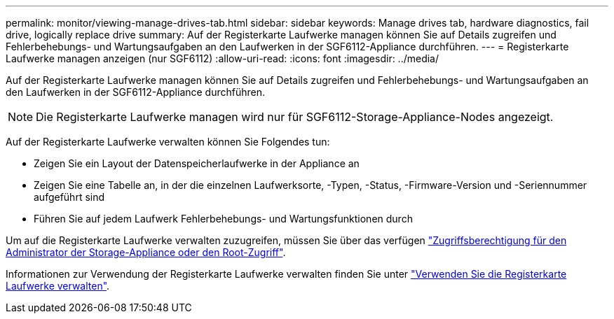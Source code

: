 ---
permalink: monitor/viewing-manage-drives-tab.html 
sidebar: sidebar 
keywords: Manage drives tab, hardware diagnostics, fail drive, logically replace drive 
summary: Auf der Registerkarte Laufwerke managen können Sie auf Details zugreifen und Fehlerbehebungs- und Wartungsaufgaben an den Laufwerken in der SGF6112-Appliance durchführen. 
---
= Registerkarte Laufwerke managen anzeigen (nur SGF6112)
:allow-uri-read: 
:icons: font
:imagesdir: ../media/


[role="lead"]
Auf der Registerkarte Laufwerke managen können Sie auf Details zugreifen und Fehlerbehebungs- und Wartungsaufgaben an den Laufwerken in der SGF6112-Appliance durchführen.


NOTE: Die Registerkarte Laufwerke managen wird nur für SGF6112-Storage-Appliance-Nodes angezeigt.

Auf der Registerkarte Laufwerke verwalten können Sie Folgendes tun:

* Zeigen Sie ein Layout der Datenspeicherlaufwerke in der Appliance an
* Zeigen Sie eine Tabelle an, in der die einzelnen Laufwerksorte, -Typen, -Status, -Firmware-Version und -Seriennummer aufgeführt sind
* Führen Sie auf jedem Laufwerk Fehlerbehebungs- und Wartungsfunktionen durch


Um auf die Registerkarte Laufwerke verwalten zuzugreifen, müssen Sie über das verfügen link:../admin/admin-group-permissions.html["Zugriffsberechtigung für den Administrator der Storage-Appliance oder den Root-Zugriff"].

Informationen zur Verwendung der Registerkarte Laufwerke verwalten finden Sie unter https://docs.netapp.com/us-en/storagegrid-appliances/sg6100/manage-drives-tab.html["Verwenden Sie die Registerkarte Laufwerke verwalten"^].
